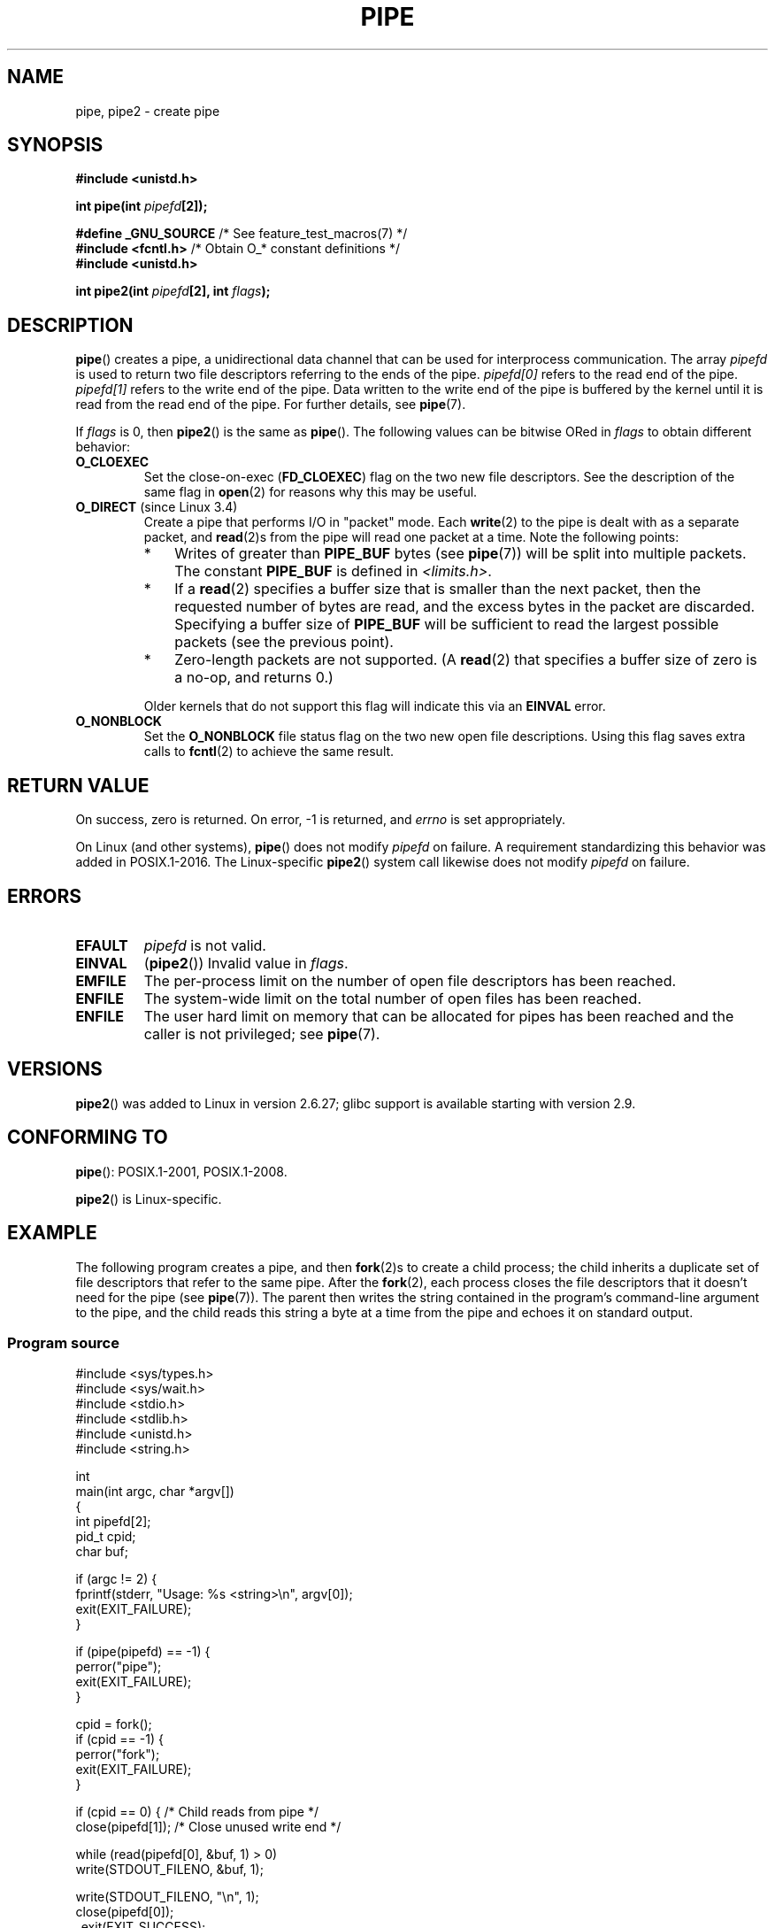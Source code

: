 .\" Copyright (C) 2005, 2008, Michael Kerrisk <mtk.manpages@gmail.com>
.\" (A few fragments remain from an earlier (1992) version by
.\" Drew Eckhardt <drew@cs.colorado.edu>.)
.\"
.\" %%%LICENSE_START(VERBATIM)
.\" Permission is granted to make and distribute verbatim copies of this
.\" manual provided the copyright notice and this permission notice are
.\" preserved on all copies.
.\"
.\" Permission is granted to copy and distribute modified versions of this
.\" manual under the conditions for verbatim copying, provided that the
.\" entire resulting derived work is distributed under the terms of a
.\" permission notice identical to this one.
.\"
.\" Since the Linux kernel and libraries are constantly changing, this
.\" manual page may be incorrect or out-of-date.  The author(s) assume no
.\" responsibility for errors or omissions, or for damages resulting from
.\" the use of the information contained herein.  The author(s) may not
.\" have taken the same level of care in the production of this manual,
.\" which is licensed free of charge, as they might when working
.\" professionally.
.\"
.\" Formatted or processed versions of this manual, if unaccompanied by
.\" the source, must acknowledge the copyright and authors of this work.
.\" %%%LICENSE_END
.\"
.\" Modified by Michael Haardt <michael@moria.de>
.\" Modified 1993-07-23 by Rik Faith <faith@cs.unc.edu>
.\" Modified 1996-10-22 by Eric S. Raymond <esr@thyrsus.com>
.\" Modified 2004-06-17 by Michael Kerrisk <mtk.manpages@gmail.com>
.\" Modified 2005, mtk: added an example program
.\" Modified 2008-01-09, mtk: rewrote DESCRIPTION; minor additions
.\"     to EXAMPLE text.
.\" 2008-10-10, mtk: add description of pipe2()
.\"
.TH PIPE 2 2017-07-13 "Linux" "Linux Programmer's Manual"
.SH NAME
pipe, pipe2 \- create pipe
.SH SYNOPSIS
.nf
.B #include <unistd.h>
.PP
.BI "int pipe(int " pipefd "[2]);"

.BR "#define _GNU_SOURCE" "             /* See feature_test_macros(7) */"
.BR "#include <fcntl.h>" "              /* Obtain O_* constant definitions */
.B #include <unistd.h>
.PP
.BI "int pipe2(int " pipefd "[2], int " flags );
.fi
.SH DESCRIPTION
.BR pipe ()
creates a pipe, a unidirectional data channel that
can be used for interprocess communication.
The array
.IR pipefd
is used to return two file descriptors referring to the ends of the pipe.
.IR pipefd[0]
refers to the read end of the pipe.
.IR pipefd[1]
refers to the write end of the pipe.
Data written to the write end of the pipe is buffered by the kernel
until it is read from the read end of the pipe.
For further details, see
.BR pipe (7).
.PP
If
.IR flags
is 0, then
.BR pipe2 ()
is the same as
.BR pipe ().
The following values can be bitwise ORed in
.IR flags
to obtain different behavior:
.TP
.B O_CLOEXEC
Set the close-on-exec
.RB ( FD_CLOEXEC )
flag on the two new file descriptors.
See the description of the same flag in
.BR open (2)
for reasons why this may be useful.
.TP
.BR O_DIRECT " (since Linux 3.4)"
.\" commit 9883035ae7edef3ec62ad215611cb8e17d6a1a5d
Create a pipe that performs I/O in "packet" mode.
Each
.BR write (2)
to the pipe is dealt with as a separate packet, and
.BR read (2)s
from the pipe will read one packet at a time.
Note the following points:
.RS
.IP * 3
Writes of greater than
.BR PIPE_BUF
bytes (see
.BR pipe (7))
will be split into multiple packets.
The constant
.BR PIPE_BUF
is defined in
.IR <limits.h> .
.IP *
If a
.BR read (2)
specifies a buffer size that is smaller than the next packet,
then the requested number of bytes are read,
and the excess bytes in the packet are discarded.
Specifying a buffer size of
.BR PIPE_BUF
will be sufficient to read the largest possible packets
(see the previous point).
.IP *
Zero-length packets are not supported.
(A
.BR read (2)
that specifies a buffer size of zero is a no-op, and returns 0.)
.RE
.IP
Older kernels that do not support this flag will indicate this via an
.B EINVAL
error.
.TP
.B O_NONBLOCK
Set the
.BR O_NONBLOCK
file status flag on the two new open file descriptions.
Using this flag saves extra calls to
.BR fcntl (2)
to achieve the same result.
.SH RETURN VALUE
On success, zero is returned.
On error, \-1 is returned, and
.I errno
is set appropriately.
.PP
On Linux (and other systems),
.BR pipe ()
does not modify
.I pipefd
on failure.
A requirement standardizing this behavior was added in POSIX.1-2016.
.\" http://austingroupbugs.net/view.php?id=467
The Linux-specific
.BR pipe2 ()
system call
likewise does not modify
.I pipefd
on failure.
.SH ERRORS
.TP
.B EFAULT
.I pipefd
is not valid.
.TP
.B EINVAL
.RB ( pipe2 ())
Invalid value in
.IR flags .
.TP
.B EMFILE
The per-process limit on the number of open file descriptors has been reached.
.TP
.B ENFILE
The system-wide limit on the total number of open files has been reached.
.TP
.B ENFILE
The user hard limit on memory that can be allocated for pipes
has been reached and the caller is not privileged; see
.BR pipe (7).
.SH VERSIONS
.BR pipe2 ()
was added to Linux in version 2.6.27;
glibc support is available starting with
version 2.9.
.SH CONFORMING TO
.BR pipe ():
POSIX.1-2001, POSIX.1-2008.
.PP
.BR pipe2 ()
is Linux-specific.
.SH EXAMPLE
.\" fork.2 refers to this example program.
The following program creates a pipe, and then
.BR fork (2)s
to create a child process;
the child inherits a duplicate set of file
descriptors that refer to the same pipe.
After the
.BR fork (2),
each process closes the file descriptors that it doesn't need for the pipe
(see
.BR pipe (7)).
The parent then writes the string contained in the program's
command-line argument to the pipe,
and the child reads this string a byte at a time from the pipe
and echoes it on standard output.
.SS Program source
.EX
#include <sys/types.h>
#include <sys/wait.h>
#include <stdio.h>
#include <stdlib.h>
#include <unistd.h>
#include <string.h>

int
main(int argc, char *argv[])
{
    int pipefd[2];
    pid_t cpid;
    char buf;

    if (argc != 2) {
        fprintf(stderr, "Usage: %s <string>\\n", argv[0]);
        exit(EXIT_FAILURE);
    }

    if (pipe(pipefd) == \-1) {
        perror("pipe");
        exit(EXIT_FAILURE);
    }

    cpid = fork();
    if (cpid == \-1) {
        perror("fork");
        exit(EXIT_FAILURE);
    }

    if (cpid == 0) {    /* Child reads from pipe */
        close(pipefd[1]);          /* Close unused write end */

        while (read(pipefd[0], &buf, 1) > 0)
            write(STDOUT_FILENO, &buf, 1);

        write(STDOUT_FILENO, "\\n", 1);
        close(pipefd[0]);
        _exit(EXIT_SUCCESS);

    } else {            /* Parent writes argv[1] to pipe */
        close(pipefd[0]);          /* Close unused read end */
        write(pipefd[1], argv[1], strlen(argv[1]));
        close(pipefd[1]);          /* Reader will see EOF */
        wait(NULL);                /* Wait for child */
        exit(EXIT_SUCCESS);
    }
}
.EE
.SH SEE ALSO
.BR fork (2),
.BR read (2),
.BR socketpair (2),
.BR splice (2),
.BR tee (2),
.BR vmsplice (2),
.BR write (2),
.BR popen (3),
.BR pipe (7)
